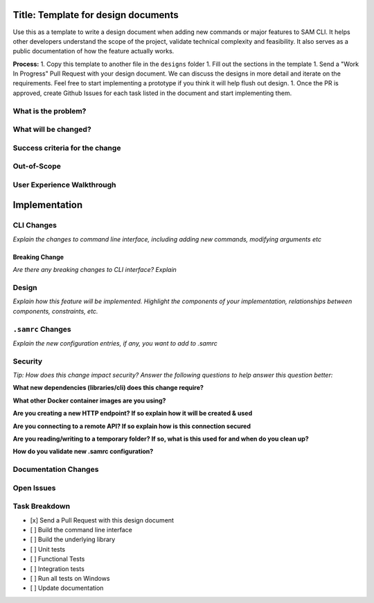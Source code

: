 Title: Template for design documents
====================================

Use this as a template to write a design document when adding new commands or major features to SAM CLI. It helps
other developers understand the scope of the project, validate technical complexity and feasibility. It also
serves as a public documentation of how the feature actually works.

**Process:**
1. Copy this template to another file in the ``designs`` folder
1. Fill out the sections in the template
1. Send a "Work In Progress" Pull Request with your design document. We can discuss the designs in more detail and
iterate on the requirements. Feel free to start implementing a prototype if you think it will help flush out design.
1. Once the PR is approved, create Github Issues for each task listed in the document and start implementing them.

What is the problem?
--------------------

What will be changed?
---------------------

Success criteria for the change
-------------------------------

Out-of-Scope
------------

User Experience Walkthrough
---------------------------


Implementation
==============

CLI Changes
-----------
*Explain the changes to command line interface, including adding new commands, modifying arguments etc*

Breaking Change
~~~~~~~~~~~~~~~
*Are there any breaking changes to CLI interface? Explain*

Design
------
*Explain how this feature will be implemented. Highlight the components of your implementation, relationships*
*between components, constraints, etc.*


``.samrc`` Changes
------------------
*Explain the new configuration entries, if any, you want to add to .samrc*


Security
--------

*Tip: How does this change impact security? Answer the following questions to help answer this question better:*

**What new dependencies (libraries/cli) does this change require?**

**What other Docker container images are you using?**

**Are you creating a new HTTP endpoint? If so explain how it will be created & used**

**Are you connecting to a remote API? If so explain how is this connection secured**

**Are you reading/writing to a temporary folder? If so, what is this used for and when do you clean up?**

**How do you validate new .samrc configuration?**


Documentation Changes
---------------------

Open Issues
-----------

Task Breakdown
--------------
- [x] Send a Pull Request with this design document 
- [ ] Build the command line interface 
- [ ] Build the underlying library
- [ ] Unit tests
- [ ] Functional Tests
- [ ] Integration tests
- [ ] Run all tests on Windows
- [ ] Update documentation
